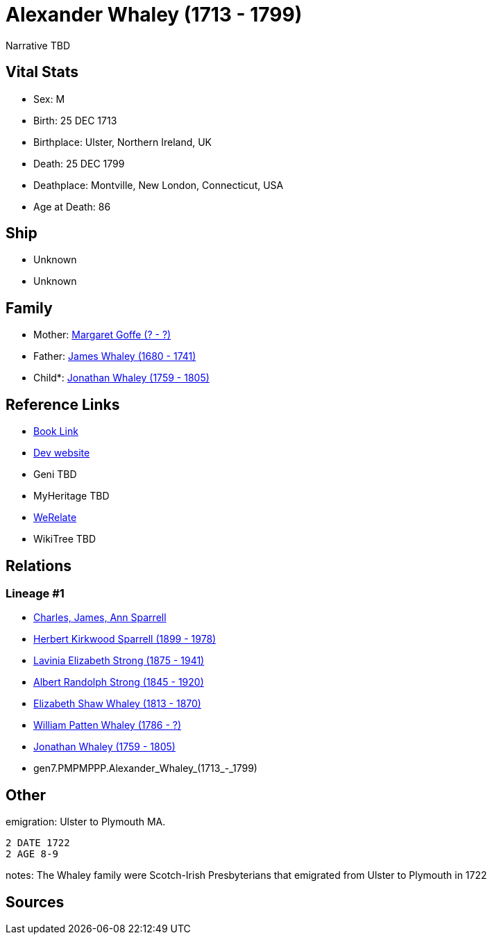 = Alexander Whaley (1713 - 1799)

Narrative TBD


== Vital Stats


* Sex: M
* Birth: 25 DEC 1713
* Birthplace: Ulster, Northern Ireland, UK
* Death: 25 DEC 1799
* Deathplace: Montville, New London, Connecticut, USA
* Age at Death: 86


== Ship
* Unknown
* Unknown


== Family
* Mother: https://github.com/sparrell/cfs_ancestors/blob/main/Vol_02_Ships/V2_C5_Ancestors/V2_C5_G8/gen8.PMPMPPPM.Margaret_Goffe.adoc[Margaret Goffe (? - ?)]

* Father: https://github.com/sparrell/cfs_ancestors/blob/main/Vol_02_Ships/V2_C5_Ancestors/V2_C5_G8/gen8.PMPMPPPP.James_Whaley.adoc[James Whaley (1680 - 1741)]

* Child*: https://github.com/sparrell/cfs_ancestors/blob/main/Vol_02_Ships/V2_C5_Ancestors/V2_C5_G6/gen6.PMPMPP.Jonathan_Whaley.adoc[Jonathan Whaley (1759 - 1805)]


== Reference Links
* https://github.com/sparrell/cfs_ancestors/blob/main/Vol_02_Ships/V2_C5_Ancestors/V2_C5_G7/gen7.PMPMPPP.Alexander_Whaley.adoc[Book Link]
* https://cfsjksas.gigalixirapp.com/person?p=p0078[Dev website]
* Geni TBD
* MyHeritage TBD
* https://www.werelate.org/wiki/Person:Alexander_Whaley_%285%29[WeRelate]
* WikiTree TBD

== Relations
=== Lineage #1
* https://github.com/spoarrell/cfs_ancestors/tree/main/Vol_02_Ships/V2_C1_Principals/0_intro_principals.adoc[Charles, James, Ann Sparrell]
* https://github.com/sparrell/cfs_ancestors/blob/main/Vol_02_Ships/V2_C5_Ancestors/V2_C5_G1/gen1.P.Herbert_Kirkwood_Sparrell.adoc[Herbert Kirkwood Sparrell (1899 - 1978)]
* https://github.com/sparrell/cfs_ancestors/blob/main/Vol_02_Ships/V2_C5_Ancestors/V2_C5_G2/gen2.PM.Lavinia_Elizabeth_Strong.adoc[Lavinia Elizabeth Strong (1875 - 1941)]
* https://github.com/sparrell/cfs_ancestors/blob/main/Vol_02_Ships/V2_C5_Ancestors/V2_C5_G3/gen3.PMP.Albert_Randolph_Strong.adoc[Albert Randolph Strong (1845 - 1920)]
* https://github.com/sparrell/cfs_ancestors/blob/main/Vol_02_Ships/V2_C5_Ancestors/V2_C5_G4/gen4.PMPM.Elizabeth_Shaw_Whaley.adoc[Elizabeth Shaw Whaley (1813 - 1870)]
* https://github.com/sparrell/cfs_ancestors/blob/main/Vol_02_Ships/V2_C5_Ancestors/V2_C5_G5/gen5.PMPMP.William_Patten_Whaley.adoc[William Patten Whaley (1786 - ?)]
* https://github.com/sparrell/cfs_ancestors/blob/main/Vol_02_Ships/V2_C5_Ancestors/V2_C5_G6/gen6.PMPMPP.Jonathan_Whaley.adoc[Jonathan Whaley (1759 - 1805)]
* gen7.PMPMPPP.Alexander_Whaley_(1713_-_1799)


== Other
emigration:  Ulster to Plymouth MA.
----
2 DATE 1722
2 AGE 8-9
----

notes: The Whaley family were Scotch-Irish Presbyterians that emigrated from Ulster to Plymouth in 1722

== Sources
